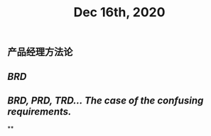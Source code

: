 #+TITLE: Dec 16th, 2020

** 产品经理方法论
** [[BRD]]
** [[BRD, PRD, TRD… The case of the confusing requirements.]]
**
